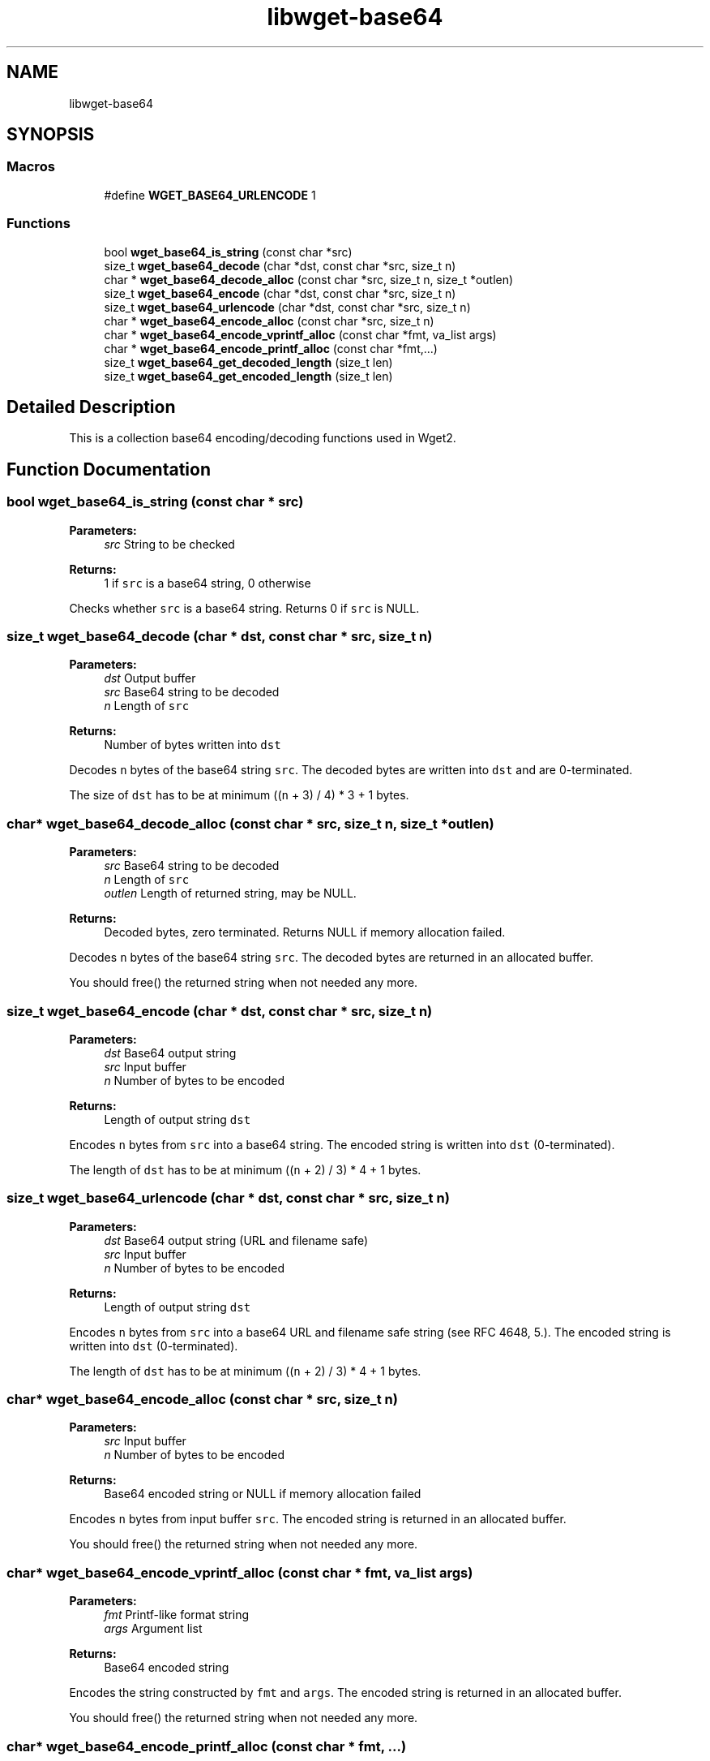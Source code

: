 .TH "libwget-base64" 3 "Fri Aug 30 2019" "Version 1.99.2" "wget2" \" -*- nroff -*-
.ad l
.nh
.SH NAME
libwget-base64
.SH SYNOPSIS
.br
.PP
.SS "Macros"

.in +1c
.ti -1c
.RI "#define \fBWGET_BASE64_URLENCODE\fP   1"
.br
.in -1c
.SS "Functions"

.in +1c
.ti -1c
.RI "bool \fBwget_base64_is_string\fP (const char *src)"
.br
.ti -1c
.RI "size_t \fBwget_base64_decode\fP (char *dst, const char *src, size_t n)"
.br
.ti -1c
.RI "char * \fBwget_base64_decode_alloc\fP (const char *src, size_t n, size_t *outlen)"
.br
.ti -1c
.RI "size_t \fBwget_base64_encode\fP (char *dst, const char *src, size_t n)"
.br
.ti -1c
.RI "size_t \fBwget_base64_urlencode\fP (char *dst, const char *src, size_t n)"
.br
.ti -1c
.RI "char * \fBwget_base64_encode_alloc\fP (const char *src, size_t n)"
.br
.ti -1c
.RI "char * \fBwget_base64_encode_vprintf_alloc\fP (const char *fmt, va_list args)"
.br
.ti -1c
.RI "char * \fBwget_base64_encode_printf_alloc\fP (const char *fmt,\&.\&.\&.)"
.br
.ti -1c
.RI "size_t \fBwget_base64_get_decoded_length\fP (size_t len)"
.br
.ti -1c
.RI "size_t \fBwget_base64_get_encoded_length\fP (size_t len)"
.br
.in -1c
.SH "Detailed Description"
.PP 
This is a collection base64 encoding/decoding functions used in Wget2\&. 
.SH "Function Documentation"
.PP 
.SS "bool wget_base64_is_string (const char * src)"

.PP
\fBParameters:\fP
.RS 4
\fIsrc\fP String to be checked 
.RE
.PP
\fBReturns:\fP
.RS 4
1 if \fCsrc\fP is a base64 string, 0 otherwise
.RE
.PP
Checks whether \fCsrc\fP is a base64 string\&. Returns 0 if \fCsrc\fP is NULL\&. 
.SS "size_t wget_base64_decode (char * dst, const char * src, size_t n)"

.PP
\fBParameters:\fP
.RS 4
\fIdst\fP Output buffer 
.br
\fIsrc\fP Base64 string to be decoded 
.br
\fIn\fP Length of \fCsrc\fP 
.RE
.PP
\fBReturns:\fP
.RS 4
Number of bytes written into \fCdst\fP 
.RE
.PP
Decodes \fCn\fP bytes of the base64 string \fCsrc\fP\&. The decoded bytes are written into \fCdst\fP and are 0-terminated\&.
.PP
The size of \fCdst\fP has to be at minimum ((\fCn\fP + 3) / 4) * 3 + 1 bytes\&. 
.SS "char* wget_base64_decode_alloc (const char * src, size_t n, size_t * outlen)"

.PP
\fBParameters:\fP
.RS 4
\fIsrc\fP Base64 string to be decoded 
.br
\fIn\fP Length of \fCsrc\fP 
.br
\fIoutlen\fP Length of returned string, may be NULL\&. 
.RE
.PP
\fBReturns:\fP
.RS 4
Decoded bytes, zero terminated\&. Returns NULL if memory allocation failed\&.
.RE
.PP
Decodes \fCn\fP bytes of the base64 string \fCsrc\fP\&. The decoded bytes are returned in an allocated buffer\&.
.PP
You should free() the returned string when not needed any more\&. 
.SS "size_t wget_base64_encode (char * dst, const char * src, size_t n)"

.PP
\fBParameters:\fP
.RS 4
\fIdst\fP Base64 output string 
.br
\fIsrc\fP Input buffer 
.br
\fIn\fP Number of bytes to be encoded 
.RE
.PP
\fBReturns:\fP
.RS 4
Length of output string \fCdst\fP 
.RE
.PP
Encodes \fCn\fP bytes from \fCsrc\fP into a base64 string\&. The encoded string is written into \fCdst\fP (0-terminated)\&.
.PP
The length of \fCdst\fP has to be at minimum ((\fCn\fP + 2) / 3) * 4 + 1 bytes\&. 
.SS "size_t wget_base64_urlencode (char * dst, const char * src, size_t n)"

.PP
\fBParameters:\fP
.RS 4
\fIdst\fP Base64 output string (URL and filename safe) 
.br
\fIsrc\fP Input buffer 
.br
\fIn\fP Number of bytes to be encoded 
.RE
.PP
\fBReturns:\fP
.RS 4
Length of output string \fCdst\fP 
.RE
.PP
Encodes \fCn\fP bytes from \fCsrc\fP into a base64 URL and filename safe string (see RFC 4648, 5\&.)\&. The encoded string is written into \fCdst\fP (0-terminated)\&.
.PP
The length of \fCdst\fP has to be at minimum ((\fCn\fP + 2) / 3) * 4 + 1 bytes\&. 
.SS "char* wget_base64_encode_alloc (const char * src, size_t n)"

.PP
\fBParameters:\fP
.RS 4
\fIsrc\fP Input buffer 
.br
\fIn\fP Number of bytes to be encoded 
.RE
.PP
\fBReturns:\fP
.RS 4
Base64 encoded string or NULL if memory allocation failed
.RE
.PP
Encodes \fCn\fP bytes from input buffer \fCsrc\fP\&. The encoded string is returned in an allocated buffer\&.
.PP
You should free() the returned string when not needed any more\&. 
.SS "char* wget_base64_encode_vprintf_alloc (const char * fmt, va_list args)"

.PP
\fBParameters:\fP
.RS 4
\fIfmt\fP Printf-like format string 
.br
\fIargs\fP Argument list 
.RE
.PP
\fBReturns:\fP
.RS 4
Base64 encoded string
.RE
.PP
Encodes the string constructed by \fCfmt\fP and \fCargs\fP\&. The encoded string is returned in an allocated buffer\&.
.PP
You should free() the returned string when not needed any more\&. 
.SS "char* wget_base64_encode_printf_alloc (const char * fmt,  \&.\&.\&.)"

.PP
\fBParameters:\fP
.RS 4
\fIfmt\fP Printf-like format string 
.br
\fI\&.\&.\&.\fP Argument list 
.RE
.PP
\fBReturns:\fP
.RS 4
Base64 encoded string
.RE
.PP
Encodes the string constructed by \fCfmt\fP and the arguments\&. The encoded string is returned in an allocated buffer\&.
.PP
You should free() the returned string when not needed any more\&. 
.SS "size_t wget_base64_get_decoded_length (size_t len)"

.PP
\fBParameters:\fP
.RS 4
\fIlen\fP Length of base64 sequence 
.RE
.PP
\fBReturns:\fP
.RS 4
Number of decoded bytes plus one (for 0-byte termination)
.RE
.PP
Calculate the number of bytes needed for decoding a base64 sequence with length \fClen\fP\&. 
.SS "size_t wget_base64_get_encoded_length (size_t len)"

.PP
\fBParameters:\fP
.RS 4
\fIlen\fP Number of (un-encoded) bytes 
.RE
.PP
\fBReturns:\fP
.RS 4
Length of base64 encoding plus one (for 0-byte termination)
.RE
.PP
Calculate the number of bytes needed for base64 encoding a byte sequence with length \fClen\fP, including the padding and 0-termination bytes\&. 
.SH "Author"
.PP 
Generated automatically by Doxygen for wget2 from the source code\&.
